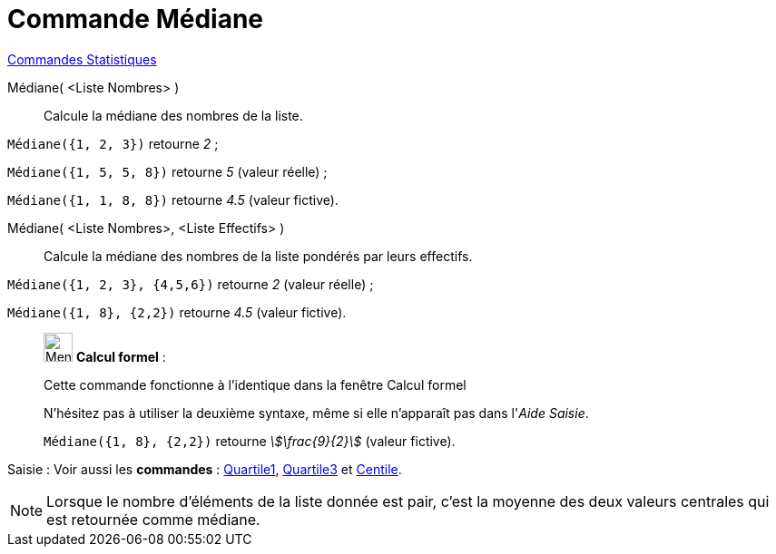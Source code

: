 = Commande Médiane
:page-en: commands/Median
ifdef::env-github[:imagesdir: /fr/modules/ROOT/assets/images]

xref:commands/Commandes_Statistiques.adoc[Commandes Statistiques]

Médiane( <Liste Nombres> )::
  Calcule la médiane des nombres de la liste.

[EXAMPLE]
====

`++Médiane({1, 2, 3})++` retourne _2_ ;

`++Médiane({1, 5, 5, 8})++` retourne _5_ (valeur réelle) ;

`++Médiane({1, 1, 8, 8})++` retourne _4.5_ (valeur fictive).

====

Médiane( <Liste Nombres>, <Liste Effectifs> )::
  Calcule la médiane des nombres de la liste pondérés par leurs effectifs.

[EXAMPLE]
====

`++Médiane({1, 2, 3}, {4,5,6})++` retourne _2_ (valeur réelle) ;

`++Médiane({1, 8}, {2,2})++` retourne _4.5_ (valeur fictive).

====

____________________________________________________________

image:32px-Menu_view_cas.svg.png[Menu view cas.svg,width=32,height=32] *Calcul formel* :

Cette commande fonctionne à l'identique dans la fenêtre Calcul formel

N'hésitez pas à utiliser la deuxième syntaxe, même si elle n'apparaît pas dans l'_Aide Saisie_.

[EXAMPLE]
====

`++Médiane({1, 8}, {2,2})++` retourne _stem:[\frac{9}{2}]_ (valeur fictive).

====

____________________________________________________________


[.kcode]#Saisie :# Voir aussi les *commandes* : xref:/commands/Quartile1.adoc[Quartile1], xref:/commands/Quartile3.adoc[Quartile3] et xref:/commands/Centile.adoc[Centile].

[NOTE]
====

Lorsque le nombre d'éléments de la liste donnée est pair, c'est la moyenne des deux valeurs centrales qui est retournée comme médiane.

====
